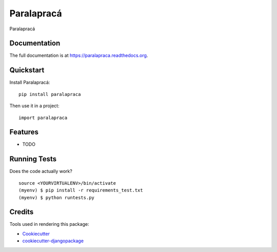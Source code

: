 =============================
Paralapracá
=============================

.. image:: https://badge.fury.io/py/paralapraca.png
    :target: https://badge.fury.io/py/paralapraca

.. image:: https://travis-ci.org/brunosmartin/paralapraca.png?branch=master
    :target: https://travis-ci.org/brunosmartin/paralapraca

Paralapracá

Documentation
-------------

The full documentation is at https://paralapraca.readthedocs.org.

Quickstart
----------

Install Paralapracá::

    pip install paralapraca

Then use it in a project::

    import paralapraca

Features
--------

* TODO

Running Tests
--------------

Does the code actually work?

::

    source <YOURVIRTUALENV>/bin/activate
    (myenv) $ pip install -r requirements_test.txt
    (myenv) $ python runtests.py

Credits
---------

Tools used in rendering this package:

*  Cookiecutter_
*  `cookiecutter-djangopackage`_

.. _Cookiecutter: https://github.com/audreyr/cookiecutter
.. _`cookiecutter-djangopackage`: https://github.com/pydanny/cookiecutter-djangopackage
